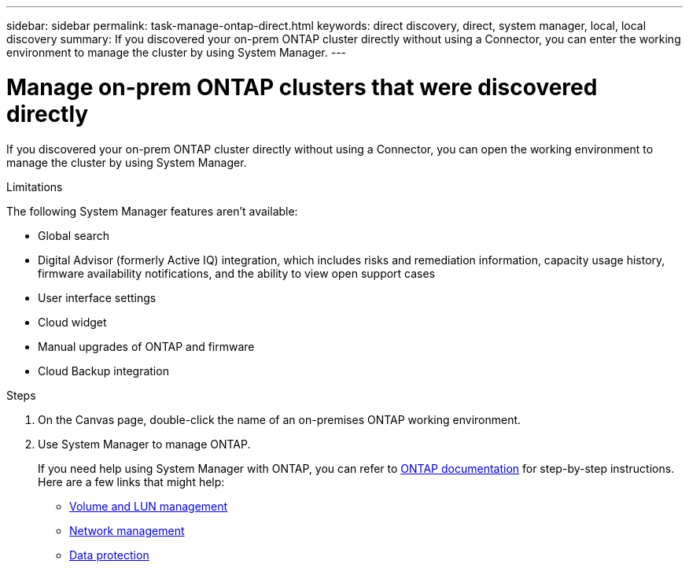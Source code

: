 ---
sidebar: sidebar
permalink: task-manage-ontap-direct.html
keywords: direct discovery, direct, system manager, local, local discovery
summary: If you discovered your on-prem ONTAP cluster directly without using a Connector, you can enter the working environment to manage the cluster by using System Manager.
---

= Manage on-prem ONTAP clusters that were discovered directly
:hardbreaks:
:nofooter:
:icons: font
:linkattrs:
:imagesdir: ./media/

[.lead]
If you discovered your on-prem ONTAP cluster directly without using a Connector, you can open the working environment to manage the cluster by using System Manager.

.Limitations

The following System Manager features aren't available:

* Global search
* Digital Advisor (formerly Active IQ) integration, which includes risks and remediation information, capacity usage history, firmware availability notifications, and the ability to view open support cases
* User interface settings
* Cloud widget
* Manual upgrades of ONTAP and firmware
* Cloud Backup integration

.Steps

. On the Canvas page, double-click the name of an on-premises ONTAP working environment.

. Use System Manager to manage ONTAP.
+
If you need help using System Manager with ONTAP, you can refer to https://docs.netapp.com/us-en/ontap/index.html[ONTAP documentation^] for step-by-step instructions. Here are a few links that might help:

* https://docs.netapp.com/us-en/ontap/volume-admin-overview-concept.html[Volume and LUN management^]
* https://docs.netapp.com/us-en/ontap/network-manage-overview-concept.html[Network management^]
* https://docs.netapp.com/us-en/ontap/concept_dp_overview.html[Data protection^]
